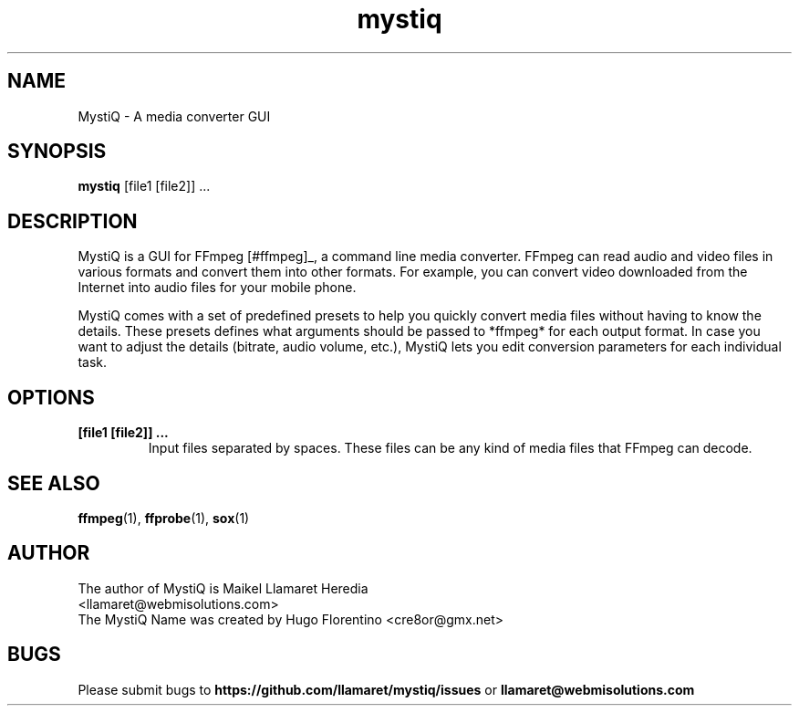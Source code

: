 .TH mystiq 1 "August 2019" "MystiQ" "MystiQ"

.SH NAME
MystiQ \- A media converter GUI

.SH SYNOPSIS
.B mystiq
[file1 [file2]] ...

.SH DESCRIPTION
MystiQ is a GUI for FFmpeg [#ffmpeg]_, a command line media converter. FFmpeg
can read audio and video files in various formats and convert them into other
formats.  For example, you can convert video downloaded from the Internet into
audio files for your mobile phone.

MystiQ comes with a set of predefined presets to help you quickly convert media
files without having to know the details. These presets defines what arguments
should be passed to *ffmpeg* for each output format. In case you want to adjust
the details (bitrate, audio volume, etc.), MystiQ lets you edit conversion
parameters for each individual task.

.SH OPTIONS
.TP
.B [file1 [file2]] ...
Input files separated by spaces. These files can be any kind of media files
that FFmpeg can decode.

.SH SEE ALSO
\fBffmpeg\fR(1), \fBffprobe\fR(1), \fBsox\fR(1)

.SH AUTHOR
.TP
The author of MystiQ is Maikel Llamaret Heredia <llamaret@webmisolutions.com>
.TP
The MystiQ Name was created by Hugo Florentino <cre8or@gmx.net>

.SH BUGS
Please submit bugs to \fBhttps://github.com/llamaret/mystiq/issues\fR
or \fBllamaret@webmisolutions.com\fR
